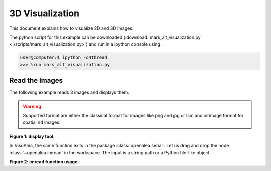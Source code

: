.. _mars_alt_visualization:

3D Visualization
################

This document explains how to visualize 2D and 3D images.

The python script for this example can be downloaded (:download:`mars_alt_visualization.py <./scripts/mars_alt_visualization.py>`) and run in a ipython console using :

.. code-block:: python

    user@computer:$ ipython -q4thread    
    >>> %run mars_alt_visualization.py


Read the Images
===============


The following example reads 3 images and displays them.

.. code-block:: python
    :linenos:
    
    from openalea.image import imread, display
    im1 = imread("plantB-1.lsm")
    im2 = imread("plantB-2.lsm")
    im3 = imread("plantB-3.lsm")

    w1 = display(im1)
    w2 = display(im2)
    w3 = display(im3)
 
.. warning:: Supported format are either the classical format for images
	     like png and jpg or lsm and inrimage format for spatial nd images.


.. image:: ./images/slice0030.png   
    :width: 40% 

**Figure 1: display tool.**


In VisuAlea, the same function exits in the package :class:`openalea.serial`. Let us drag and drop the node :class:`~openalea.imread` in the workspace.
The input is a string path or a Python file-like object.

.. dataflow:: vplants.mars_alt.demo.visualization imread
    :width: 50%

**Figure 2: imread function usage.**

